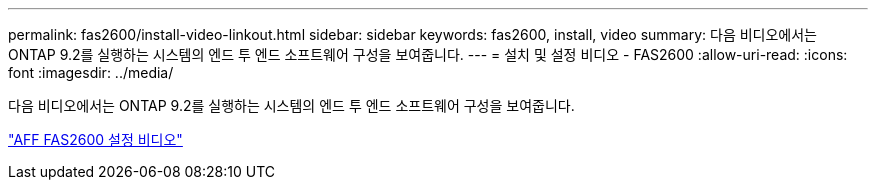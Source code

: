 ---
permalink: fas2600/install-video-linkout.html 
sidebar: sidebar 
keywords: fas2600, install, video 
summary: 다음 비디오에서는 ONTAP 9.2를 실행하는 시스템의 엔드 투 엔드 소프트웨어 구성을 보여줍니다. 
---
= 설치 및 설정 비디오 - FAS2600
:allow-uri-read: 
:icons: font
:imagesdir: ../media/


다음 비디오에서는 ONTAP 9.2를 실행하는 시스템의 엔드 투 엔드 소프트웨어 구성을 보여줍니다.

link:https://youtu.be/WAE0afWhj1c["AFF FAS2600 설정 비디오"^]
